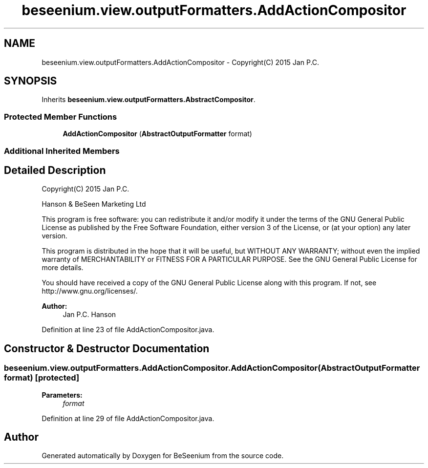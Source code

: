 .TH "beseenium.view.outputFormatters.AddActionCompositor" 3 "Thu Sep 17 2015" "Version 1.0.0-Alpha" "BeSeenium" \" -*- nroff -*-
.ad l
.nh
.SH NAME
beseenium.view.outputFormatters.AddActionCompositor \- Copyright(C) 2015 Jan P\&.C\&.  

.SH SYNOPSIS
.br
.PP
.PP
Inherits \fBbeseenium\&.view\&.outputFormatters\&.AbstractCompositor\fP\&.
.SS "Protected Member Functions"

.in +1c
.ti -1c
.RI "\fBAddActionCompositor\fP (\fBAbstractOutputFormatter\fP format)"
.br
.in -1c
.SS "Additional Inherited Members"
.SH "Detailed Description"
.PP 
Copyright(C) 2015 Jan P\&.C\&. 

Hanson & BeSeen Marketing Ltd
.PP
This program is free software: you can redistribute it and/or modify it under the terms of the GNU General Public License as published by the Free Software Foundation, either version 3 of the License, or (at your option) any later version\&.
.PP
This program is distributed in the hope that it will be useful, but WITHOUT ANY WARRANTY; without even the implied warranty of MERCHANTABILITY or FITNESS FOR A PARTICULAR PURPOSE\&. See the GNU General Public License for more details\&.
.PP
You should have received a copy of the GNU General Public License along with this program\&. If not, see http://www.gnu.org/licenses/\&.
.PP
\fBAuthor:\fP
.RS 4
Jan P\&.C\&. Hanson 
.RE
.PP

.PP
Definition at line 23 of file AddActionCompositor\&.java\&.
.SH "Constructor & Destructor Documentation"
.PP 
.SS "beseenium\&.view\&.outputFormatters\&.AddActionCompositor\&.AddActionCompositor (\fBAbstractOutputFormatter\fP format)\fC [protected]\fP"

.PP
\fBParameters:\fP
.RS 4
\fIformat\fP 
.RE
.PP

.PP
Definition at line 29 of file AddActionCompositor\&.java\&.

.SH "Author"
.PP 
Generated automatically by Doxygen for BeSeenium from the source code\&.
